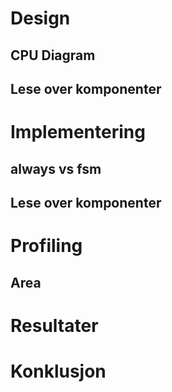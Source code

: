 * Design
** CPU Diagram
** Lese over komponenter
* Implementering
** always vs fsm
** Lese over komponenter
* Profiling
** Area
* Resultater
* Konklusjon
